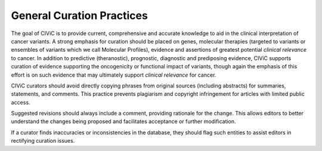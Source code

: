 General Curation Practices
==========================

The goal of CIViC is to provide current, comprehensive and accurate knowledge to aid in the clinical interpretation of cancer variants. A strong emphasis for curation should be placed on genes, molecular therapies (targeted to variants or ensembles of variants which we call Molecular Profiles), evidence and assertions of greatest potential *clinical relevance* to cancer. In addition to predictive (theranostic), prognostic, diagnostic and prediposing evidence, CIViC supports curation of evidence supporting the oncogenicity or functional impact of variants, though again the emphasis of this effort is on such evidence that may ultimately support *clinical relevance* for cancer. 

CIViC curators should avoid directly copying phrases from original sources (including abstracts) for summaries, statements, and comments. This practice prevents plagiarism and copyright infringement for articles with limited public access.

Suggested revisions should always include a comment, providing rationale for the change. This allows editors to better understand the changes being proposed and facilitates acceptance or further modification.

If a curator finds inaccuracies or inconsistencies in the database, they should flag such entities to assist editors in rectifying curation issues.


